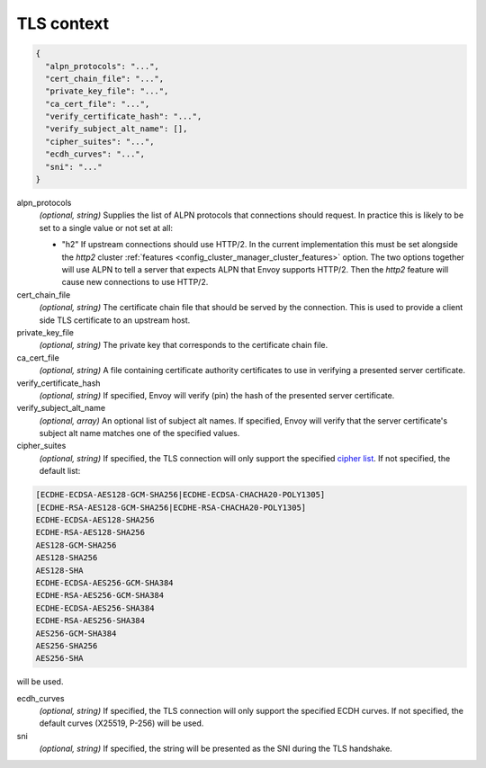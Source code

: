 .. _config_cluster_manager_cluster_ssl:

TLS context
===========

.. code-block:: json

  {
    "alpn_protocols": "...",
    "cert_chain_file": "...",
    "private_key_file": "...",
    "ca_cert_file": "...",
    "verify_certificate_hash": "...",
    "verify_subject_alt_name": [],
    "cipher_suites": "...",
    "ecdh_curves": "...",
    "sni": "..."
  }

alpn_protocols
  *(optional, string)* Supplies the list of ALPN protocols that connections should request. In
  practice this is likely to be set to a single value or not set at all:

  * "h2" If upstream connections should use HTTP/2. In the current implementation this must be set
    alongside the *http2* cluster :ref:`features <config_cluster_manager_cluster_features>` option.
    The two options together will use ALPN to tell a server that expects ALPN that Envoy supports
    HTTP/2. Then the *http2* feature will cause new connections to use HTTP/2.

cert_chain_file
  *(optional, string)* The certificate chain file that should be served by the connection. This is
  used to provide a client side TLS certificate to an upstream host.

private_key_file
  *(optional, string)* The private key that corresponds to the certificate chain file.

ca_cert_file
  *(optional, string)* A file containing certificate authority certificates to use in verifying
  a presented server certificate.

verify_certificate_hash
  *(optional, string)* If specified, Envoy will verify (pin) the hash of the presented server
  certificate.

verify_subject_alt_name
  *(optional, array)* An optional list of subject alt names. If specified, Envoy will verify
  that the server certificate's subject alt name matches one of the specified values.

cipher_suites
  *(optional, string)* If specified, the TLS connection will only support the specified `cipher list
  <https://commondatastorage.googleapis.com/chromium-boringssl-docs/ssl.h.html#Cipher-suite-configuration>`_.
  If not specified, the default list:

.. code-block:: none

  [ECDHE-ECDSA-AES128-GCM-SHA256|ECDHE-ECDSA-CHACHA20-POLY1305]
  [ECDHE-RSA-AES128-GCM-SHA256|ECDHE-RSA-CHACHA20-POLY1305]
  ECDHE-ECDSA-AES128-SHA256
  ECDHE-RSA-AES128-SHA256
  AES128-GCM-SHA256
  AES128-SHA256
  AES128-SHA
  ECDHE-ECDSA-AES256-GCM-SHA384
  ECDHE-RSA-AES256-GCM-SHA384
  ECDHE-ECDSA-AES256-SHA384
  ECDHE-RSA-AES256-SHA384
  AES256-GCM-SHA384
  AES256-SHA256
  AES256-SHA

will be used.

ecdh_curves
  *(optional, string)* If specified, the TLS connection will only support the specified ECDH curves.
  If not specified, the default curves (X25519, P-256) will be used.

sni
  *(optional, string)* If specified, the string will be presented as the SNI during the TLS
  handshake.
